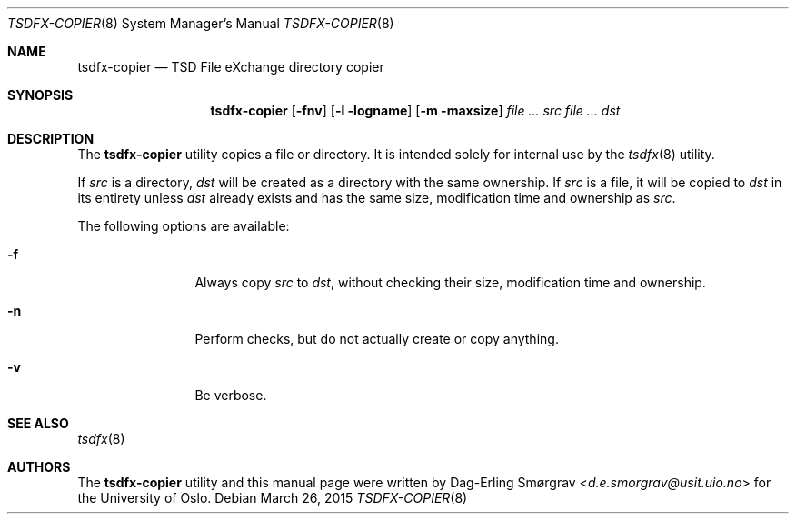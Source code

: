 .\"-
.\" Copyright (c) 2015 Universitetet i Oslo
.\" All rights reserved.
.\"
.\" Redistribution and use in source and binary forms, with or without
.\" modification, are permitted provided that the following conditions
.\" are met:
.\" 1. Redistributions of source code must retain the above copyright
.\"    notice, this list of conditions and the following disclaimer.
.\" 2. Redistributions in binary form must reproduce the above copyright
.\"    notice, this list of conditions and the following disclaimer in the
.\"    documentation and/or other materials provided with the distribution.
.\" 3. The name of the author may not be used to endorse or promote
.\"    products derived from this software without specific prior written
.\"    permission.
.\"
.\" THIS SOFTWARE IS PROVIDED BY THE AUTHOR AND CONTRIBUTORS ``AS IS'' AND
.\" ANY EXPRESS OR IMPLIED WARRANTIES, INCLUDING, BUT NOT LIMITED TO, THE
.\" IMPLIED WARRANTIES OF MERCHANTABILITY AND FITNESS FOR A PARTICULAR PURPOSE
.\" ARE DISCLAIMED.  IN NO EVENT SHALL THE AUTHOR OR CONTRIBUTORS BE LIABLE
.\" FOR ANY DIRECT, INDIRECT, INCIDENTAL, SPECIAL, EXEMPLARY, OR CONSEQUENTIAL
.\" DAMAGES (INCLUDING, BUT NOT LIMITED TO, PROCUREMENT OF SUBSTITUTE GOODS
.\" OR SERVICES; LOSS OF USE, DATA, OR PROFITS; OR BUSINESS INTERRUPTION)
.\" HOWEVER CAUSED AND ON ANY THEORY OF LIABILITY, WHETHER IN CONTRACT, STRICT
.\" LIABILITY, OR TORT (INCLUDING NEGLIGENCE OR OTHERWISE) ARISING IN ANY WAY
.\" OUT OF THE USE OF THIS SOFTWARE, EVEN IF ADVISED OF THE POSSIBILITY OF
.\" SUCH DAMAGE.
.\"
.Dd March 26, 2015
.Dt TSDFX-COPIER 8
.Os
.Sh NAME
.Nm tsdfx-copier
.Nd TSD File eXchange directory copier
.Sh SYNOPSIS
.Nm
.Op Fl fnv
.Op Fl l logname
.Op Fl m maxsize
.Ar Pa src
.Ar Pa dst
.Sh DESCRIPTION
The
.Nm
utility copies a file or directory.
It is intended solely for internal use by the
.Xr tsdfx 8
utility.
.Pp
If
.Pa src
is a directory,
.Pa dst
will be created as a directory with the same ownership.
If
.Pa src
is a file, it will be copied to
.Pa dst
in its entirety unless
.Pa dst
already exists and has the same size, modification time and ownership
as
.Pa src .
.Pp
The following options are available:
.Bl -tag -width Fl
.It Fl f
Always copy
.Pa src
to
.Pa dst ,
without checking their size, modification time and ownership.
.It Fl n
Perform checks, but do not actually create or copy anything.
.It Fl v
Be verbose.
.El
.Sh SEE ALSO
.Xr tsdfx 8
.Sh AUTHORS
The
.Nm
utility and this manual page were written by
.An Dag-Erling Sm\(/orgrav Aq Mt d.e.smorgrav@usit.uio.no
for the University of Oslo.
